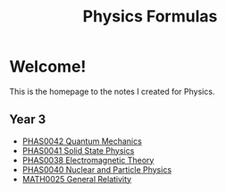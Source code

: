 #+TITLE: Physics Formulas
#+OPTIONS: toc:nil



* Welcome!

This is the homepage to the notes I created for Physics.

** Year 3

- [[file:qm.html][PHAS0042 Quantum Mechanics]]
- [[file:sp.html][PHAS0041 Solid State Physics]]
- [[file:em.html][PHAS0038 Electromagnetic Theory]]
- [[file:pp.html][PHAS0040 Nuclear and Particle Physics]]
- [[file:gr.html][MATH0025 General Relativity]]
